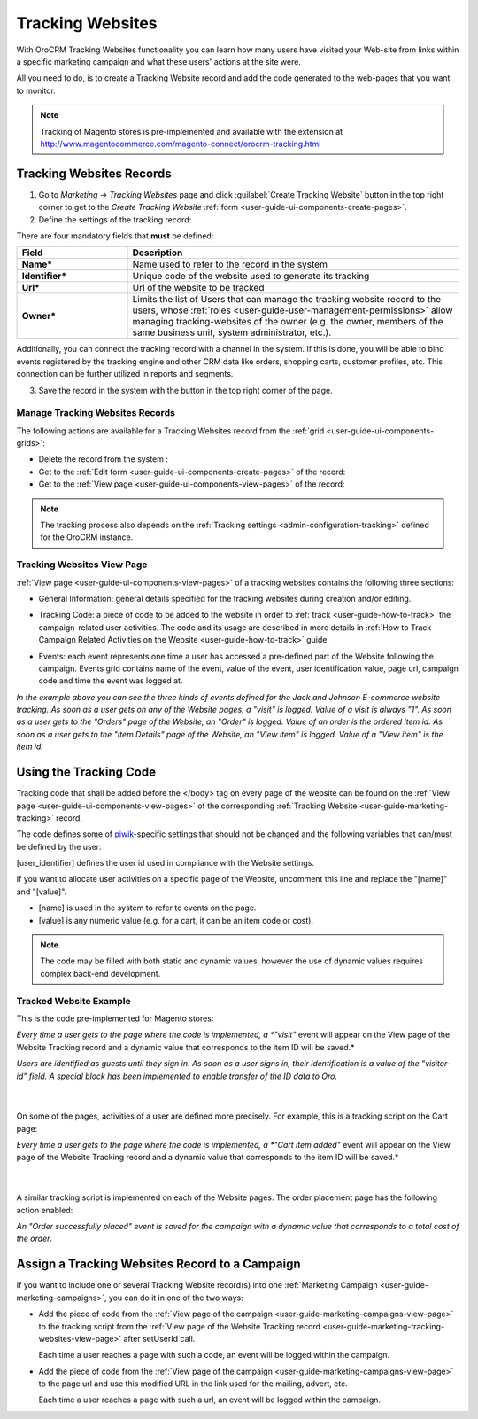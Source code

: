 .. _user-guide-marketing-tracking:

Tracking Websites
=================

With OroCRM Tracking Websites functionality you can learn how many users have visited your Web-site from links 
within a specific marketing campaign and what these users' actions at the site were. 

All you need to do, is to create a Tracking Website record and add the code generated to the web-pages that you want to 
monitor.

.. note::

    Tracking of Magento stores is pre-implemented and available with the extension at 
    http://www.magentocommerce.com/magento-connect/orocrm-tracking.html



.. _user-guide-marketing-tracking-websites-create:

Tracking Websites Records
-------------------------

1. Go to *Marketing → Tracking Websites* page and click :guilabel:`Create Tracking Website` button in the top right 
   corner to get to the *Create Tracking Website* :ref:`form <user-guide-ui-components-create-pages>`.

2. Define the settings of the tracking record:

There are four mandatory fields that **must** be defined:
  
.. csv-table::
  :header: "**Field**","**Description**"
  :widths: 10, 30

  "**Name***","Name used to refer to the record in the system"
  "**Identifier***","Unique code of the website used to generate its tracking"
  "**Url***","Url of the website to be tracked" 
  "**Owner***","Limits the list of Users that can manage the tracking website record to the users,  whose 
  :ref:`roles <user-guide-user-management-permissions>` allow managing tracking-websites of the owner (e.g. the owner, 
  members of the same business unit, system administrator, etc.)."

.. image:: ./img/marketing/tracking_general.png

Additionally, you can connect the tracking record with a channel in the system. If this is done, you will be able to 
bind events registered by the tracking engine and other CRM data like orders, shopping carts, customer profiles, etc. 
This connection can be further utilized in reports and segments.


3. Save the record in the system with the button in the top right corner of the page.


.. _user-guide-marketing-tracking-websites-actions:

Manage Tracking Websites Records
^^^^^^^^^^^^^^^^^^^^^^^^^^^^^^^^

The following actions are available for a Tracking Websites record from the 
:ref:`grid <user-guide-ui-components-grids>`:

.. image:: ./img/marketing/tracking_grid_actions.png

- Delete the record from the system : |IcDelete| 

- Get to the :ref:`Edit form <user-guide-ui-components-create-pages>` of the record: |IcEdit| 
 
- Get to the :ref:`View page <user-guide-ui-components-view-pages>` of the record:  |IcView| 


.. note::

    The tracking process also depends on the :ref:`Tracking settings <admin-configuration-tracking>` defined for the 
    OroCRM instance.


.. _user-guide-marketing-tracking-websites-view-page:

Tracking Websites View Page
^^^^^^^^^^^^^^^^^^^^^^^^^^^

:ref:`View page <user-guide-ui-components-view-pages>` of a tracking websites contains the following three sections:

- General Information: general details specified for the tracking websites during creation and/or editing.


.. image:: ./img/marketing/tracking_view_general.png

- Tracking Code: a piece of code to be added to the website in order to :ref:`track <user-guide-how-to-track>` the 
  campaign-related user activities. 
  The code and its usage are described in more details in :ref:`How to Track Campaign Related 
  Activities on the Website <user-guide-how-to-track>` guide.

.. image:: ./img/marketing/tracking_view_code.png
  
- Events: each event represents one time a user has accessed a pre-defined part of the Website following the 
  campaign.
  Events grid contains name of the event, value of the event, user identification value, page url, campaign code and 
  time the event was logged at.

.. image:: ./img/marketing/tracking_view_events.png

*In the example above you can see the three kinds of events defined for the Jack and Johnson E-commerce website tracking.
As soon as a user gets on any of the Website pages, a "visit" is logged. Value of a visit is always "1".*
*As soon as a user gets to the "Orders" page of the Website, an "Order" is logged. Value of an order is the ordered 
item id.*
*As soon as a user gets to the "Item Details" page of the Website, an "View item" is logged. Value of a "View item" is 
the item id.*


.. _user-guide-how-to-track:

Using the Tracking Code
-----------------------

Tracking code that shall be added before the </body> tag  on every page of the website 
can be found on the :ref:`View page <user-guide-ui-components-view-pages>` of the corresponding 
:ref:`Tracking Website <user-guide-marketing-tracking>` record.

.. image:: ./img/marketing/how_to_tracking_code.png

The code defines some of `piwik <http://piwik.org>`_-specific settings that should not be changed and the following variables
that can/must be defined by the user:

.. code-block:: html
    :linenos:

    _paq.push(['setUserId', [user_identifier] ])

[user_identifier] defines the user id used in compliance with the Website settings.

.. code-block:: html
    :linenos:

    _paq.push(['trackEvent', 'OroCRM', 'Tracking', [name], [value] ]

If you want to allocate user activities on a specific page of the Website, uncomment this line and replace the 
"[name]" and "[value]".

- [name] is used in the system to refer to events on the page.
- [value] is any numeric value (e.g. for a cart, it can be an item code or cost).

.. note::
  
    The code may be filled with both static and dynamic values, however the use of dynamic values requires complex 
    back-end development. 


Tracked Website Example
^^^^^^^^^^^^^^^^^^^^^^^

This is the code pre-implemented for Magento stores:

.. code-block:: html
    :linenos:

    <script type="text/javascript">
        var _paq = _paq || [];
        _paq.push(['setUserId', "id=guest; visitor-id=51"]);
        _paq.push(['setConversionAttributionFirstReferrer', false]);
        _paq.push(['trackPageView']);

        (function() {
            var u="http://crm.dev/";
            _paq.push(['setTrackerUrl', u+'tracking.php']);
            _paq.push(['setSiteId', 'MAGORO']);
            var d=document, g=d.createElement('script'), s=d.getElementsByTagName('script')[0]; g.type='text/javascript';
            g.defer=true; g.async=true; g.src=u+'bundles/orotracking/js/piwik.min.js'; s.parentNode.insertBefore(g,s);
        })();
    </script>

*Every time a user gets to the page where the code is implemented, a *"visit"* event will appear on the View page of the
Website Tracking record and a dynamic value that corresponds to the item ID will be saved.*

*Users are identified as guests until they sign in. As soon as a user signs in, their identification is a value of
the "visitor-id" field. A special block has been implemented to enable transfer of the 
ID data to Oro.*

      |
  
On some of the pages, activities of a user are defined more precisely. For example, this is a tracking script on the 
Cart page:

.. code-block:: html
    :linenos:

    <script type="text/javascript">
        var _paq = _paq || [];
        _paq.push(['setUserId', "id=guest; visitor-id=51"]);
        _paq.push(['setConversionAttributionFirstReferrer', false]);
        _paq.push(['trackPageView']);
        _paq.push(['trackEvent', 'OroCRM', 'Tracking', 'cart item added', '27' ]);
        (function() {
           var u="http://crm.dev/";
         _paq.push(['setTrackerUrl', u+'tracking.php']);
         _paq.push(['setSiteId', 'MAGORO']);
         var d=document, g=d.createElement('script'), s=d.getElementsByTagName('script')[0]; g.type='text/javascript';
         g.defer=true; g.async=true; g.src=u+'bundles/orotracking/js/piwik.min.js'; s.parentNode.insertBefore(g,s);
        })();
    </script>

*Every time a user gets to the page where the code is implemented, a *"Cart item added"*
event will appear on the View page of the Website Tracking record and a dynamic value that corresponds to the item 
ID will be saved.*

      |
  
A similar tracking script is implemented on each of the Website pages. The order placement page has the following action
enabled:

.. code-block:: html
    :linenos:

    _paq.push(['trackEvent', 'OroCRM', 'Tracking', 'order successfully placed', '2699.990000' ]);            

*An "Order successfully placed" event is saved for the campaign with a dynamic value that corresponds to a total
cost of the order*.


.. _user-guide-marketing-tracking-websites-plus-campaign:

Assign a Tracking Websites Record to a Campaign
-----------------------------------------------

If you want to include one or several Tracking Website record(s) into one 
:ref:`Marketing Campaign <user-guide-marketing-campaigns>`, you can do it in one of the two ways:

- Add the piece of code from the :ref:`View page of the campaign <user-guide-marketing-campaigns-view-page>` to the 
  tracking script from the 
  :ref:`View page of the Website Tracking record <user-guide-marketing-tracking-websites-view-page>` after 
  setUserId call.

  Each time a user reaches a page with such a code, an event will be logged within the campaign.
   
- Add the piece of code from the :ref:`View page of the campaign <user-guide-marketing-campaigns-view-page>` 
  to the page url and use this modified URL in the link used for the mailing, advert, etc. 
  
  Each time a user reaches a page with such a url, an event will be logged within the campaign.





.. |IcDelete| image:: ./img/buttons/IcDelete.png
   :align: middle

.. |IcEdit| image:: ./img/buttons/IcEdit.png
   :align: middle

.. |IcView| image:: ./img/buttons/IcView.png
   :align: middle
   
.. |BGotoPage| image:: ./img/buttons/BGotoPage.png
   :align: middle
   
.. |Bdropdown| image:: ./img/buttons/Bdropdown.png
   :align: middle

.. |BCrLOwnerClear| image:: ./img/buttons/BCrLOwnerClear.png
   :align: middle



